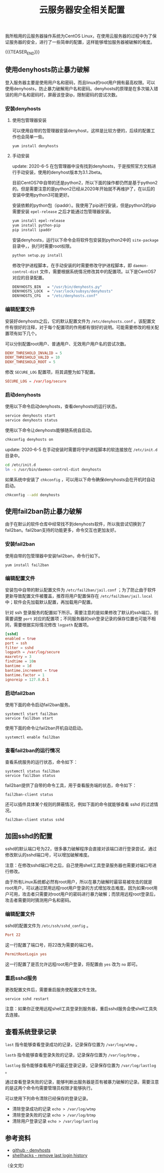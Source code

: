 #+BEGIN_COMMENT
.. title: 云服务器安全相关配置
.. slug: cloud-server-security
.. date: 2018-06-07 14:12:38 UTC+08:00
.. updated: 2023-11-16 14:49:38 UTC+08:00
.. tags: linux, denyhosts, fail2ban, last, lastb, lastlog, sshd
.. category: linux
.. link:
.. description:
.. type: text
#+END_COMMENT

#+TITLE: 云服务器安全相关配置

我所租用的云服务器操作系统为CentOS Linux，在使用云服务器的过程中为了保证服务器的安全，进行了一些简单的配置，这样能够增加服务器被破解的难度。

{{{TEASER_END}}}

** 使用denyhosts防止暴力破解
登入服务器主要是使用用户名和密码，而且linux的root用户拥有最高权限。可以使用denyhosts，防止暴力破解用户名和密码。denyhosts的原理是在多次输入错误的用户名和密码时，屏蔽该登录ip，限制密码的尝试次数。

*** 安装denyhosts
**** 使用包管理器安装
可以使用自带的包管理器安装denyhost，这样是比较方便的，后续的配置工作也会简单一些。
#+BEGIN_SRC shell
yum install denyhosts
#+END_SRC

**** 手动安装
update: 2020-6-5
在包管理器中没有找到denyhosts，于是按照官方文档进行手动安装，使用的denyhost版本为3.1.2beta。

目前CentOS7中自带的还是python2，所以下面的操作都仍然是基于python2的。但是需要注意的是python2已经从2020年开始就不再维护了，在以后的安装中使用python3可能更好。

安装依赖的python包（ipaddr）。我使用了pip进行安装，但是python2的pip需要安装 =epel-release= 之后才能通过包管理器安装。
#+BEGIN_SRC sh
yum install epel-release
yum install python-pip
pip install ipaddr
#+END_SRC

安装denyhosts，运行以下命令会将软件包安装到python2中的 =site-package= 目录中，，执行时需要root权限。
#+BEGIN_SRC sh
python setup.py install
#+END_SRC

修改守护进程脚本，在手动安装的时需要修改守护进程脚本，即 =daemon-control-dist= 文件，需要根据系统情况修改其中的配置项。以下是CentOS7对应的目录配置。
#+BEGIN_SRC sh
DENYHOSTS_BIN   = "/usr/bin/denyhosts.py"
DENYHOSTS_LOCK  = "/var/lock/subsys/denyhosts"
DENYHOSTS_CFG   = "/etc/denyhosts.conf"
#+END_SRC

*** 编辑配置文件
安装好denyhosts之后，它的默认配置文件为 =/etc/denyhosts.conf= 。该配置文件有很好的注释，对于每个配置项的作用都有很好的说明。可能需要修改的相关配置项有如下几个。

可以分别配置root用户、普通用户、无效用户用户名的尝试次数。
#+BEGIN_SRC conf
DENY_THRESHOLD_INVALID = 5
DENY_THRESHOLD_VALID = 10
DENY_THRESHOLD_ROOT = 5
#+END_SRC

修改 =SECURE_LOG= 配置项，将其调整为如下配置。
#+BEGIN_SRC conf
SECURE_LOG = /var/log/secure
#+END_SRC

*** 启动denyhosts
使用以下命令启动denyhosts，查看denyhosts的运行状态。
#+BEGIN_SRC sh
service denyhosts start
service denyhosts status
#+END_SRC

使用以下命令让denyhosts能够随系统自启动。
#+BEGIN_SRC sh
chkconfig denyhosts on
#+END_SRC

update: 2020-6-5
在手动安装时需要将守护进程脚本的软连接放在 =/etc/init.d= 目录中。
#+BEGIN_SRC sh
cd /etc/init.d
ln -s /usr/bin/daemon-control-dist denyhosts
#+END_SRC

如果系统中安装了 =chkconfig= ，可以用以下命令确保denyhosts会在开机时自动启动。
#+BEGIN_SRC sh
chkconfig --add denyhosts
#+END_SRC


** 使用fail2ban防止暴力破解

由于在默认的软件仓库中经常找不到denyhosts软件，所以我尝试切换到了fail2ban。fail2ban支持的功能更多，命令交互也更加友好。

*** 安装fail2ban
使用自带的包管理器中安装fail2ban，命令行如下。
#+BEGIN_SRC shell
yum install fail2ban
#+END_SRC

*** 编辑配置文件
安装包中自带的默认配置文件为 =/etc/fail2ban/jail.conf= ；为了防止由于软件更新导致配置文件被覆盖，推荐将用户配置保存在 =/etc/fail2ban/jail.local= 中；软件会先加载默认配置，再加载用户配置。

针对 ssh 登录服务的配置如下所示。需要注意的是如果修改了默认的ssh端口，则需要调整 =port= 对应的配置项；不同服务器的ssh登录记录的保存位置也可能不相同，需要根据实际情况修改 =logpath= 配置项。
#+BEGIN_SRC conf
[sshd]
enabled = true
port = ssh
filter = sshd
logpath = /var/log/secure
maxretry = 3
findtime = 10m
bantime = 1d
bantime.increment = true
bantime.factor = 1
ignoreip = 127.0.0.1
#+END_SRC

*** 启动fail2ban
使用下面的命令启动fail2ban服务。
#+BEGIN_SRC shell
systemctl start fail2ban
service fail2ban start
#+END_SRC

使用下面的命令让fail2ban开机自动启动。
#+BEGIN_SRC shell
systemctl enable fail2ban
#+END_SRC

*** 查看fail2ban的运行情况
查看系统服务的运行状态，命令如下：
#+BEGIN_SRC shell
systemctl status fail2ban
service fail2ban status
#+END_SRC

fail2ban提供了自带的命令工具，用于查看服务端的状态，命令如下：
#+BEGIN_SRC shell
fail2ban-client status
#+END_SRC

还可以插件具体某个规则的屏蔽情况，例如下面的命令就能够查看 sshd 的过滤情况。
#+BEGIN_SRC shell
fail2ban-client status sshd
#+END_SRC


** 加固sshd的配置
sshd的默认端口号为22，很多暴力破解程序会直接对该端口进行登录尝试，通过修改默认的sshd端口号，可以增加破解难度。

注意：在修改sshd端口号之后，自己使用shell工具登录服务器也需要对端口号进行修改。

由于所有Linux系统都必然有root用户，所以在暴力破解时最容易被攻击的就是root用户，可以通过禁用远程root用户登录的方式增加攻击难度。因为如果root用户可用，攻击者只需要对root用户的密码进行暴力破解；而禁用远程root登录后，攻击者需要同时猜测用户名和密码。

*** 编辑配置文件
sshd的配置文件为 =/etc/ssh/sshd_config= 。

#+BEGIN_SRC conf
Port 22
#+END_SRC
这一行配置了端口号，将22改为需要的端口号。

#+BEGIN_SRC conf
PermitRootLogin yes
#+END_SRC
这一行配置了是否允许远程root用户登录，将配置由 =yes= 改为 =no= 即可。

*** 重启sshd服务
更改配置文件后，需要重启服务使配置文件生效。

#+BEGIN_SRC shell
service sshd restart
#+END_SRC

注意：如果你正使用远程shell工具登录到服务器，重启sshd服务会使shell工具失去连接。


** 查看系统登录记录
~last~ 指令能够查看登录成功的记录，记录保存位置为 =/var/log/wtmp= 。

~lastb~ 指令能够查看登录失败的记录，记录保存位置为 =/var/log/btmp= 。

~lastlog~ 指令能够查看用户的最近登录记录，记录保存位置为 =/var/log/lastlog= 。

通过查看登录失败的记录，能够判断出服务器是否有被暴力破解的记录。需要注意的是这两个命令均需要管理员权限才能够执行。

可以使用下列命令清除已经保存的登录记录。
- 清除登录成功的记录 =echo > /var/log/wtmp=
- 清除登录失败的记录 =echo > /var/log/btmp=
- 清除用户登录记录 =echo > /var/log/lastlog=


** 参考资料
- [[https://github.com/denyhosts/denyhosts][github - denyhosts]]
- [[https://www.shellhacks.com/clear-remove-last-login-history-linux/][shellhacks - remove last login history]]

（全文完）
